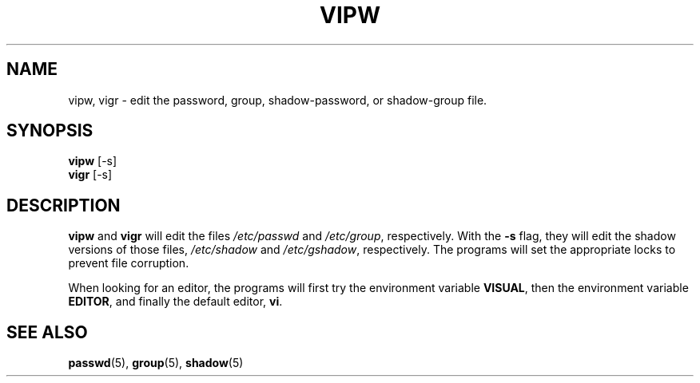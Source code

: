 .\" $Id: vipw.8,v 1.2 1997/12/14 20:07:22 marekm Exp $
.TH VIPW 8 "26 Sep 1997"
.SH NAME
vipw, vigr \- edit the password, group, shadow-password, or shadow-group file.
.SH SYNOPSIS
.BR vipw " [-s]"
.br
.BR vigr " [-s]"
.SH DESCRIPTION
.BR vipw " and " vigr
will edit the files
.IR /etc/passwd " and " /etc/group ", respectively."
With the
.B -s
flag, they will edit the shadow versions of those files,
.IR /etc/shadow " and " /etc/gshadow ", respectively.
The programs will set the appropriate locks to prevent file corruption.

When looking for an editor, the programs will first try the
environment variable
.BR VISUAL ,
then the environment variable
.BR EDITOR ,
and finally the default editor,
.BR vi .
.SH "SEE ALSO"
.BR passwd (5),
.BR group (5),
.BR shadow (5)

